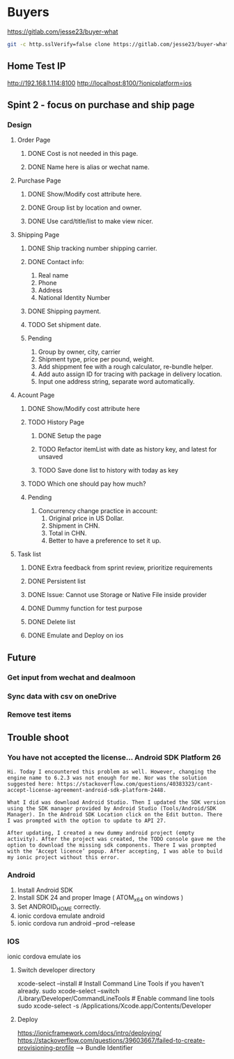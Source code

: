 #+TODO: TODO WAIT | DONE CANCEL
* Buyers
  https://gitlab.com/jesse23/buyer-what
#+BEGIN_SRC sh
  git -c http.sslVerify=false clone https://gitlab.com/jesse23/buyer-what ~/Project/buyer-what
#+END_SRC
** Home Test IP 
   http://192.168.1.114:8100
   http://localhost:8100/?ionicplatform=ios
** Spint 2 - focus on purchase and ship page 
*** Design
**** Order Page
***** DONE Cost is not needed in this page.
***** DONE Name here is alias or wechat name.
**** Purchase Page
***** DONE Show/Modify cost attribute here.
***** DONE Group list by location and owner.
***** DONE Use card/title/list to make view nicer.
**** Shipping Page
***** DONE Ship tracking number shipping carrier.
***** DONE Contact info:
      1) Real name
      2) Phone
      3) Address
      4) National Identity Number
***** DONE Shipping payment.
***** TODO Set shipment date.
***** Pending
      1. Group by owner, city, carrier
      2. Shipment type, price per pound, weight.
      3. Add shippment fee with a rough calculator, re-bundle helper.
      4. Add auto assign ID for tracing with package in delivery location.
      5. Input one address string, separate word automatically.
**** Acount Page
***** DONE Show/Modify cost attribute here
***** TODO History Page 
****** DONE Setup the page
****** TODO Refactor itemList with date as history key, and latest for unsaved
****** TODO Save done list to history with today as key
***** TODO Which one should pay how much?
***** Pending
     2. Concurrency change practice in account:
        1) Original price in US Dollar.
        2) Shipment in CHN.
        3) Total in CHN.
        4) Better to have a preference to set it up.
**** Task list
***** DONE Extra feedback from sprint review, prioritize requirements
***** DONE Persistent list
***** DONE Issue: Cannot use Storage or Native File inside provider
***** DONE Dummy function for test purpose
***** DONE Delete list
***** DONE Emulate and Deploy on ios
** Future
*** Get input from wechat and dealmoon
*** Sync data with csv on oneDrive
*** Remove test items
** Trouble shoot
*** You have not accepted the license… Android SDK Platform 26
#+BEGIN_SRC
Hi. Today I encountered this problem as well. However, changing the engine name to 6.2.3 was not enough for me. Nor was the solution suggested here: https://stackoverflow.com/questions/40383323/cant-accept-license-agreement-android-sdk-platform-2448.

What I did was download Android Studio. Then I updated the SDK version using the SDK manager provided by Android Studio (Tools/Android/SDK Manager). In the Android SDK Location click on the Edit button. There I was prompted with the option to update to API 27.

After updating, I created a new dummy android project (empty activity). After the project was created, the TODO console gave me the option to download the missing sdk components. There I was prompted with the ‘Accept licence’ popup. After accepting, I was able to build my ionic project without this error.
#+END_SRC
*** Android
   1. Install Android SDK
   2. Install SDK 24 and proper Image ( ATOM_x64 on windows )
   3. Set ANDROID_HOME correctly.
   4. ionic cordova emulate android
   5. ionic cordova run android --prod --release
*** IOS
ionic cordova emulate ios
**** Switch developer directory
xcode-select --install # Install Command Line Tools if you haven't already.
sudo xcode-select --switch /Library/Developer/CommandLineTools # Enable command line tools
sudo xcode-select -s /Applications/Xcode.app/Contents/Developer
**** Deploy
https://ionicframework.com/docs/intro/deploying/
https://stackoverflow.com/questions/39603667/failed-to-create-provisioning-profile --> Bundle Identifier
